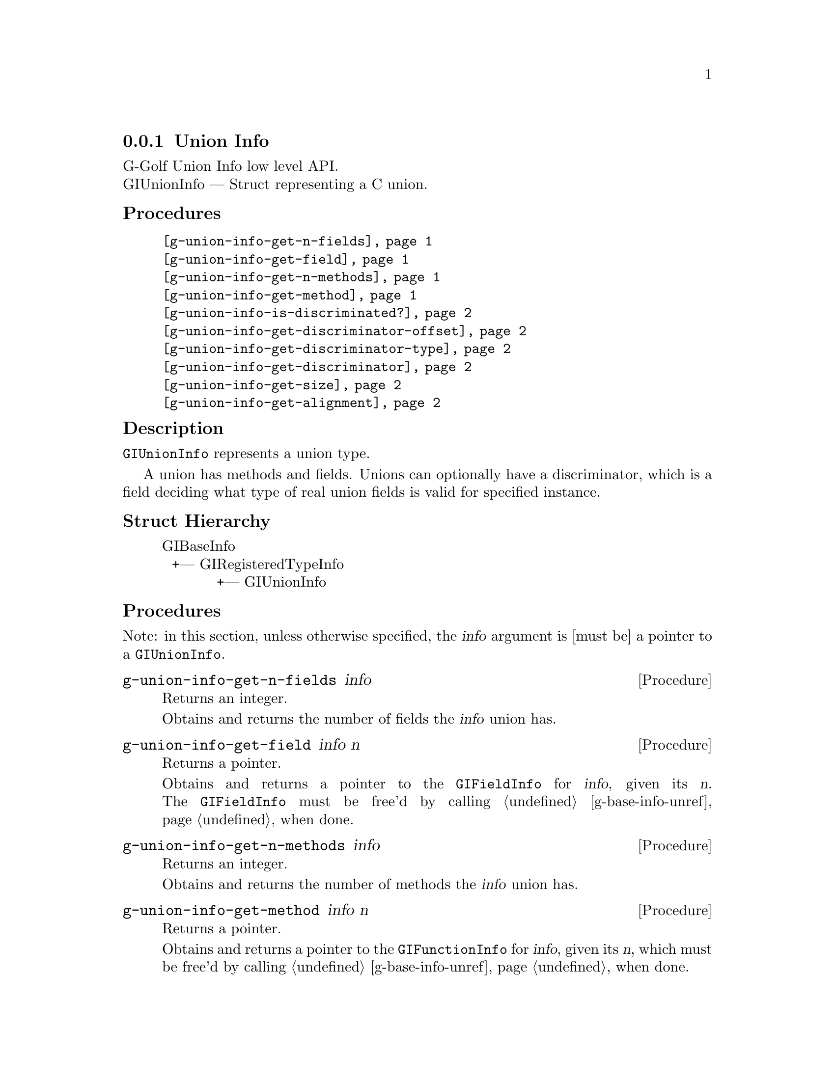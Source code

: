 @c -*-texinfo-*-
@c This is part of the GNU G-Golf Reference Manual.
@c Copyright (C) 2019 Free Software Foundation, Inc.
@c See the file g-golf.texi for copying conditions.


@c @defindex ei


@node Union Info
@subsection Union Info

G-Golf Union Info low level API.@*
GIUnionInfo — Struct representing a C union.


@subheading Procedures

@indentedblock
@table @code
@item @ref{g-union-info-get-n-fields}
@item @ref{g-union-info-get-field}
@item @ref{g-union-info-get-n-methods}
@item @ref{g-union-info-get-method}
@item @ref{g-union-info-is-discriminated?}
@item @ref{g-union-info-get-discriminator-offset}
@item @ref{g-union-info-get-discriminator-type}
@item @ref{g-union-info-get-discriminator}
@item @ref{g-union-info-get-size}
@item @ref{g-union-info-get-alignment}
@end table
@end indentedblock


@c @subheading Types and Values

@c @indentedblock
@c @table @code
@c @item @ref{%g-arg-info-transfer}
@c @end table
@c @end indentedblock


@subheading Description

@code{GIUnionInfo} represents a union type.

A union has methods and fields. Unions can optionally have a
discriminator, which is a field deciding what type of real union fields
is valid for specified instance.


@subheading Struct Hierarchy

@indentedblock
GIBaseInfo           	       		@*
@ @ +--- GIRegisteredTypeInfo  		@*
@ @ @ @ @ @ @ @ @ @ @  +--- GIUnionInfo
@end indentedblock


@subheading Procedures

Note: in this section, unless otherwise specified, the @var{info}
argument is [must be] a pointer to a @code{GIUnionInfo}.


@anchor{g-union-info-get-n-fields}
@deffn Procedure g-union-info-get-n-fields info

Returns an integer.

Obtains and returns the number of fields the @var{info} union has.
@end deffn


@anchor{g-union-info-get-field}
@deffn Procedure g-union-info-get-field info n

Returns a pointer.

Obtains and returns a pointer to the @code{GIFieldInfo} for @var{info},
given its @var{n}. The @code{GIFieldInfo} must be free'd by calling
@ref{g-base-info-unref} when done.
@end deffn


@anchor{g-union-info-get-n-methods}
@deffn Procedure g-union-info-get-n-methods info

Returns an integer.

Obtains and returns the number of methods the @var{info} union has.
@end deffn


@anchor{g-union-info-get-method}
@deffn Procedure g-union-info-get-method info n

Returns a pointer.

Obtains and returns a pointer to the @code{GIFunctionInfo} for
@var{info}, given its @var{n}, which must be free'd by calling
@ref{g-base-info-unref} when done.
@end deffn


@anchor{g-union-info-is-discriminated?}
@deffn Procedure g-union-info-is-discriminated? info

Returns #t if @var{info} contains a discriminator field, otherwise it
returns #f.
@end deffn


@anchor{g-union-info-get-discriminator-offset}
@deffn Procedure g-union-info-get-discriminator-offset info

Returns an integer.

Obtains and returns the offset of the discriminator field for
@var{info}.
@end deffn


@anchor{g-union-info-get-discriminator-type}
@deffn Procedure g-union-info-get-discriminator-type info

Returns a pointer.

Obtains and returns a pointer to the @code{GITypeInfo} for @var{info},
which must be free'd by calling @ref{g-base-info-unref} when done.
@end deffn


@anchor{g-union-info-get-discriminator}
@deffn Procedure g-union-info-get-discriminator info n

Returns a pointer.

Obtains and returns a pointer to the @code{GIConstantInfo} assigned for
the @var{info} @var{n}-th union field - i.e. the @var{n}-th union field
is the active one if discriminator contains this constant (value) -
which must be free'd by calling @ref{g-base-info-unref} when done.
@end deffn


@anchor{g-union-info-get-size}
@deffn Procedure g-union-info-get-size info

Returns an integer.

Obtains and returns the total size of the union specified by @var{info}.
@end deffn


@anchor{g-union-info-get-alignment}
@deffn Procedure g-union-info-get-alignment info

Returns an integer.

Obtains and returns the required alignment for @var{info}.
@end deffn

